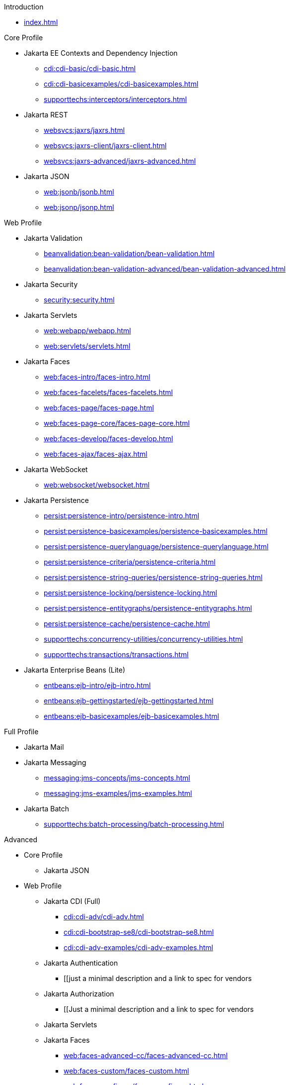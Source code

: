 
.Introduction

* xref:index.adoc[]



.Core Profile

* Jakarta EE Contexts and Dependency Injection

** xref:cdi:cdi-basic/cdi-basic.adoc[]

** xref:cdi:cdi-basicexamples/cdi-basicexamples.adoc[]

** xref:supporttechs:interceptors/interceptors.adoc[]

* Jakarta REST

** xref:websvcs:jaxrs/jaxrs.adoc[]

** xref:websvcs:jaxrs-client/jaxrs-client.adoc[]

** xref:websvcs:jaxrs-advanced/jaxrs-advanced.adoc[]

* Jakarta JSON

** xref:web:jsonb/jsonb.adoc[]

** xref:web:jsonp/jsonp.adoc[]




.Web Profile

* Jakarta Validation

** xref:beanvalidation:bean-validation/bean-validation.adoc[]

** xref:beanvalidation:bean-validation-advanced/bean-validation-advanced.adoc[]

* Jakarta Security

** xref:security:security.adoc[]

* Jakarta Servlets

** xref:web:webapp/webapp.adoc[]

** xref:web:servlets/servlets.adoc[]

* Jakarta Faces

** xref:web:faces-intro/faces-intro.adoc[]

** xref:web:faces-facelets/faces-facelets.adoc[]

** xref:web:faces-page/faces-page.adoc[]

** xref:web:faces-page-core/faces-page-core.adoc[]

** xref:web:faces-develop/faces-develop.adoc[]

** xref:web:faces-ajax/faces-ajax.adoc[]

* Jakarta WebSocket

** xref:web:websocket/websocket.adoc[]

* Jakarta Persistence

** xref:persist:persistence-intro/persistence-intro.adoc[]

** xref:persist:persistence-basicexamples/persistence-basicexamples.adoc[]

** xref:persist:persistence-querylanguage/persistence-querylanguage.adoc[]

** xref:persist:persistence-criteria/persistence-criteria.adoc[]

** xref:persist:persistence-string-queries/persistence-string-queries.adoc[]

** xref:persist:persistence-locking/persistence-locking.adoc[]

** xref:persist:persistence-entitygraphs/persistence-entitygraphs.adoc[]

** xref:persist:persistence-cache/persistence-cache.adoc[]

** xref:supporttechs:concurrency-utilities/concurrency-utilities.adoc[]

** xref:supporttechs:transactions/transactions.adoc[]

* Jakarta Enterprise Beans (Lite)

** xref:entbeans:ejb-intro/ejb-intro.adoc[]

** xref:entbeans:ejb-gettingstarted/ejb-gettingstarted.adoc[]

** xref:entbeans:ejb-basicexamples/ejb-basicexamples.adoc[]




.Full Profile

* Jakarta Mail

* Jakarta Messaging

** xref:messaging:jms-concepts/jms-concepts.adoc[]

** xref:messaging:jms-examples/jms-examples.adoc[]

* Jakarta Batch

** xref:supporttechs:batch-processing/batch-processing.adoc[]




.Advanced

* Core Profile

** Jakarta JSON


* Web Profile

** Jakarta CDI (Full)

*** xref:cdi:cdi-adv/cdi-adv.adoc[]

*** xref:cdi:cdi-bootstrap-se8/cdi-bootstrap-se8.adoc[]

*** xref:cdi:cdi-adv-examples/cdi-adv-examples.adoc[]

** Jakarta Authentication

*** [[just a minimal description and a link to spec for vendors

** Jakarta Authorization

*** [[Just a minimal description and a link to spec for vendors

** Jakarta Servlets

** Jakarta Faces

*** xref:web:faces-advanced-cc/faces-advanced-cc.adoc[]

*** xref:web:faces-custom/faces-custom.adoc[]

*** xref:web:faces-configure/faces-configure.adoc[]

*** xref:web:faces-ws/faces-ws.adoc[]

*** xref:web:webi18n/webi18n.adoc[]

** Jakarta Transactions

** Jakarta Concurrency

*** xref:entbeans:ejb-async/ejb-async.adoc[]


* Full Profile

** Jakarta Connectors

*** [[Just a minimal description and a link to spec for vendors


* Optional Components

** Jakarta Expression Language

*** xref:web:faces-el/faces-el.adoc[]

** Jakarta XML Binding




.Archived

* Web Profile

** Jakarta Pages (scriptlets, tagfiles)

*** 🔗 Just a minimal description and a link to last known tutorial on the subject

** Jakarta Tags (fmt, sql, xml)

*** 🔗 Just a minimal description and a link to last known tutorial on the subject

** Resource-refs

*** 🔗 Just a minimal description and a link to last known tutorial on the subject

** Role-refs

*** 🔗 Just a minimal description and a link to last known tutorial on the subject


* Full Profile

** Jakarta XML Web Services

*** xref:websvcs:webservices-intro/webservices-intro.adoc[]

*** xref:websvcs:jaxws/jaxws.adoc[]

** Jakarta Enterprise Beans (and Application Client Container)
